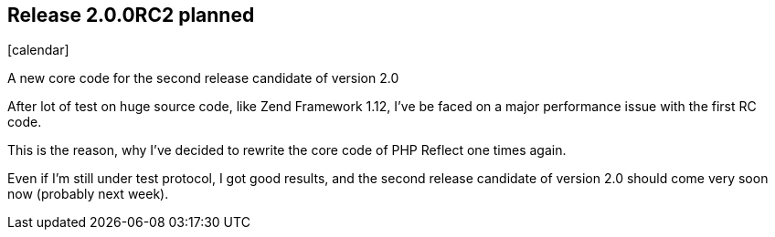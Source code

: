 :css-signature: blog
:icons!:
:iconsfont: font-awesome
:iconsfontdir: ./fonts/font-awesome
:imagesdir: ./images
:author: Laurent Laville
:revdate: 2014-02-01
:pubdate: Sat, 01 Feb 2014 09:25:10 +0100
:summary: A new core code for the second release candidate of version 2.0

== Release 2.0.0RC2 planned

[role="blog",cols="3,9",halign="right",citetitle="Published by {author} on {revdate}"]
.icon:calendar[size="4x"]
--
[role="lead"]
{summary}

After lot of test on huge source code, like Zend Framework 1.12, I've be faced
on a major performance issue with the first RC code.

This is the reason, why I've decided to rewrite the core code of PHP Reflect one times again.

Even if I'm still under test protocol, I got good results, and
the second release candidate of version 2.0 should come very soon now (probably next week).
--
